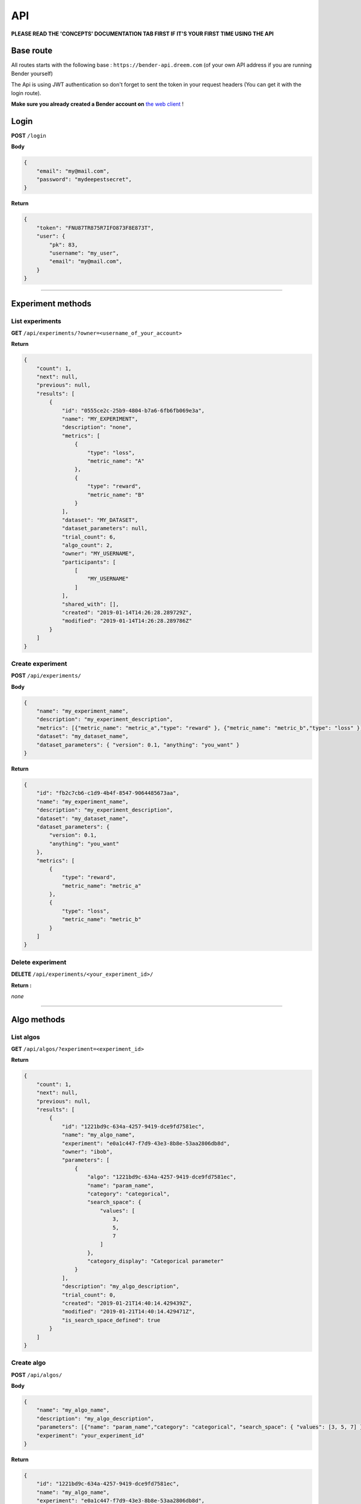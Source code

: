 API
######

.. image:: https://img.shields.io/badge/click%20to%20see%20the%20repo-open%20source-green.svg?colorA=555555&colorB=97C901&logo=github&logoColor=DDDDDD&style=for-the-badge
   :target: https://github.com/Dreem-Organization/bender-api
   :alt: Bender API

**PLEASE READ THE 'CONCEPTS' DOCUMENTATION TAB FIRST IF IT'S YOUR FIRST TIME USING THE API**

Base route
**********

All routes starts with the following base : ``https://bender-api.dreem.com`` (of your own API address if you are running Bender yourself)

The Api is using JWT authentication so don't forget to sent the token in your request headers (You can get it with the login route).

**Make sure you already created a Bender account on** `the web client <https://bender.dreem.com/>`_ !

Login
*****

**POST** ``/login``

**Body**

.. code-block:: json

    {
        "email": "my@mail.com",
        "password": "mydeepestsecret",
    }

**Return**

.. code-block:: json

    {
        "token": "FNU87TR875R7IFO873F8E873T",
        "user": {
            "pk": 83,
            "username": "my_user", 
            "email": "my@mail.com", 
        }
    }

******************

Experiment methods
******************

List experiments
----------------

**GET** ``/api/experiments/?owner=<username_of_your_account>``

**Return**

.. code-block:: json

    {
        "count": 1,
        "next": null,
        "previous": null,
        "results": [
            {
                "id": "0555ce2c-25b9-4804-b7a6-6fb6fb069e3a",
                "name": "MY_EXPERIMENT",
                "description": "none",
                "metrics": [
                    {
                        "type": "loss",
                        "metric_name": "A"
                    },
                    {
                        "type": "reward",
                        "metric_name": "B"
                    }
                ],
                "dataset": "MY_DATASET",
                "dataset_parameters": null,
                "trial_count": 6,
                "algo_count": 2,
                "owner": "MY_USERNAME",
                "participants": [
                    [
                        "MY_USERNAME"
                    ]
                ],
                "shared_with": [],
                "created": "2019-01-14T14:26:28.289729Z",
                "modified": "2019-01-14T14:26:28.289786Z"
            }
        ]
    }

Create experiment
-----------------

**POST** ``/api/experiments/``

**Body**

.. code-block:: json

    {
        "name": "my_experiment_name",
        "description": "my_experiment_description",
        "metrics": [{"metric_name": "metric_a","type": "reward" }, {"metric_name": "metric_b","type": "loss" }],
        "dataset": "my_dataset_name",
        "dataset_parameters": { "version": 0.1, "anything": "you_want" }
    }

**Return**

.. code-block:: json

    {
        "id": "fb2c7cb6-c1d9-4b4f-8547-9064485673aa",
        "name": "my_experiment_name",
        "description": "my_experiment_description",
        "dataset": "my_dataset_name",
        "dataset_parameters": {
            "version": 0.1,
            "anything": "you_want"
        },
        "metrics": [
            {
                "type": "reward",
                "metric_name": "metric_a"
            },
            {
                "type": "loss",
                "metric_name": "metric_b"
            }
        ]
    }

Delete experiment
-----------------

**DELETE** ``/api/experiments/<your_experiment_id>/``

**Return :**

*none*


************

Algo methods
************

List algos
----------------

**GET** ``/api/algos/?experiment=<experiment_id>``

**Return**

.. code-block:: json

    {
        "count": 1,
        "next": null,
        "previous": null,
        "results": [
            {
                "id": "1221bd9c-634a-4257-9419-dce9fd7581ec",
                "name": "my_algo_name",
                "experiment": "e0a1c447-f7d9-43e3-8b8e-53aa2806db8d",
                "owner": "ibob",
                "parameters": [
                    {
                        "algo": "1221bd9c-634a-4257-9419-dce9fd7581ec",
                        "name": "param_name",
                        "category": "categorical",
                        "search_space": {
                            "values": [
                                3,
                                5,
                                7
                            ]
                        },
                        "category_display": "Categorical parameter"
                    }
                ],
                "description": "my_algo_description",
                "trial_count": 0,
                "created": "2019-01-21T14:40:14.429439Z",
                "modified": "2019-01-21T14:40:14.429471Z",
                "is_search_space_defined": true
            }
        ]
    }

Create algo
-----------

**POST** ``/api/algos/``

**Body**

.. code-block:: json

    {
        "name": "my_algo_name",
        "description": "my_algo_description",
        "parameters": [{"name": "param_name","category": "categorical", "search_space": { "values": [3, 5, 7] } }]
        "experiment": "your_experiment_id"
    }

**Return**

.. code-block:: json

    {
        "id": "1221bd9c-634a-4257-9419-dce9fd7581ec",
        "name": "my_algo_name",
        "experiment": "e0a1c447-f7d9-43e3-8b8e-53aa2806db8d",
        "description": "my_algo_description",
        "parameters": [
            {
                "name": "param_name",
                "category": "categorical",
                "search_space": {
                    "values": [
                        3,
                        5,
                        7
                    ]
                }
            }
        ],
        "is_search_space_defined": true
    }

Get suggestion from bender
--------------------------

**POST** ``/api/algos/<my_algo_id>/suggest``

**Body**

.. code-block:: json

    {
        "metric": "metric_a",
        "optimizer": "parzen_estimator"
    }

**Return**

.. code-block:: json

    {
        "param_name": 7
    }

Delete algo
-----------

**DELETE** ``/api/experiments/<your_algo_id>/``

**Return :**

*none*

**************

Trials methods
**************

List trials
-----------

**GET** ``/api/trials/?algo=<algo_id>``

**Return**

.. code-block:: json

    {
        "count": 1,
        "next": null,
        "previous": null,
        "results": [
            {
                "id": "adf5bf14-0fb1-4e96-8e37-ddd4e5c8f44b",
                "algo": "1221bd9c-634a-4257-9419-dce9fd7581ec",
                "experiment": "e0a1c447-f7d9-43e3-8b8e-53aa2806db8d",
                "owner": "ibob",
                "parameters": {
                    "param_name": 3
                },
                "results": {
                    "metric_a": 0.8,
                    "metric_b": 0.3
                },
                "comment": "anything_you_want_to_say",
                "algo_name": "my_algo_name",
                "created": "2019-01-21T14:52:40.069199Z",
                "modified": "2019-01-21T14:52:40.069230Z",
                "weight": 1
            }
        ]
    }

Create trial
------------

**POST** ``/api/trials/``

**Body**

.. code-block:: json

    {
        "algo": "my_algo_id",
        "description": "my_algo_description",
        "parameters": {"param1": "value","param2": 3567, "param3": "another"},
        "results": {"metric1": 0.8, "metric2": 0.3},
        "comment": "anything_you_want_to_say",
        "weight": 1
    }

**Return**

.. code-block:: json

    {
        "id": "adf5bf14-0fb1-4e96-8e37-ddd4e5c8f44b",
        "algo": "1221bd9c-634a-4257-9419-dce9fd7581ec",
        "parameters": {
            "param_name": 3
        },
        "results": {
            "metric_a": 0.8,
            "metric_b": 0.3
        },
        "comment": "anything_you_want_to_say",
        "weight": 1
    }

Delete trial
------------

**DELETE** ``/api/trails/<your_trial_id>/``

**Return :**

*none*